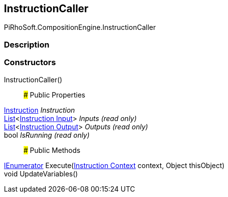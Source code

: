 [#reference/instruction-caller]

## InstructionCaller

PiRhoSoft.CompositionEngine.InstructionCaller

### Description

### Constructors

InstructionCaller()::

### Public Properties

<<manual/instruction,Instruction>> _Instruction_::

https://docs.microsoft.com/en-us/dotnet/api/System.Collections.Generic.List-1[List^]<<<manual/instruction-input,Instruction Input>>> _Inputs_ _(read only)_::

https://docs.microsoft.com/en-us/dotnet/api/System.Collections.Generic.List-1[List^]<<<manual/instruction-output,Instruction Output>>> _Outputs_ _(read only)_::

bool _IsRunning_ _(read only)_::

### Public Methods

https://docs.microsoft.com/en-us/dotnet/api/System.Collections.IEnumerator[IEnumerator^] Execute(<<manual/instruction-context,Instruction Context>> context, Object thisObject)::

void UpdateVariables()::